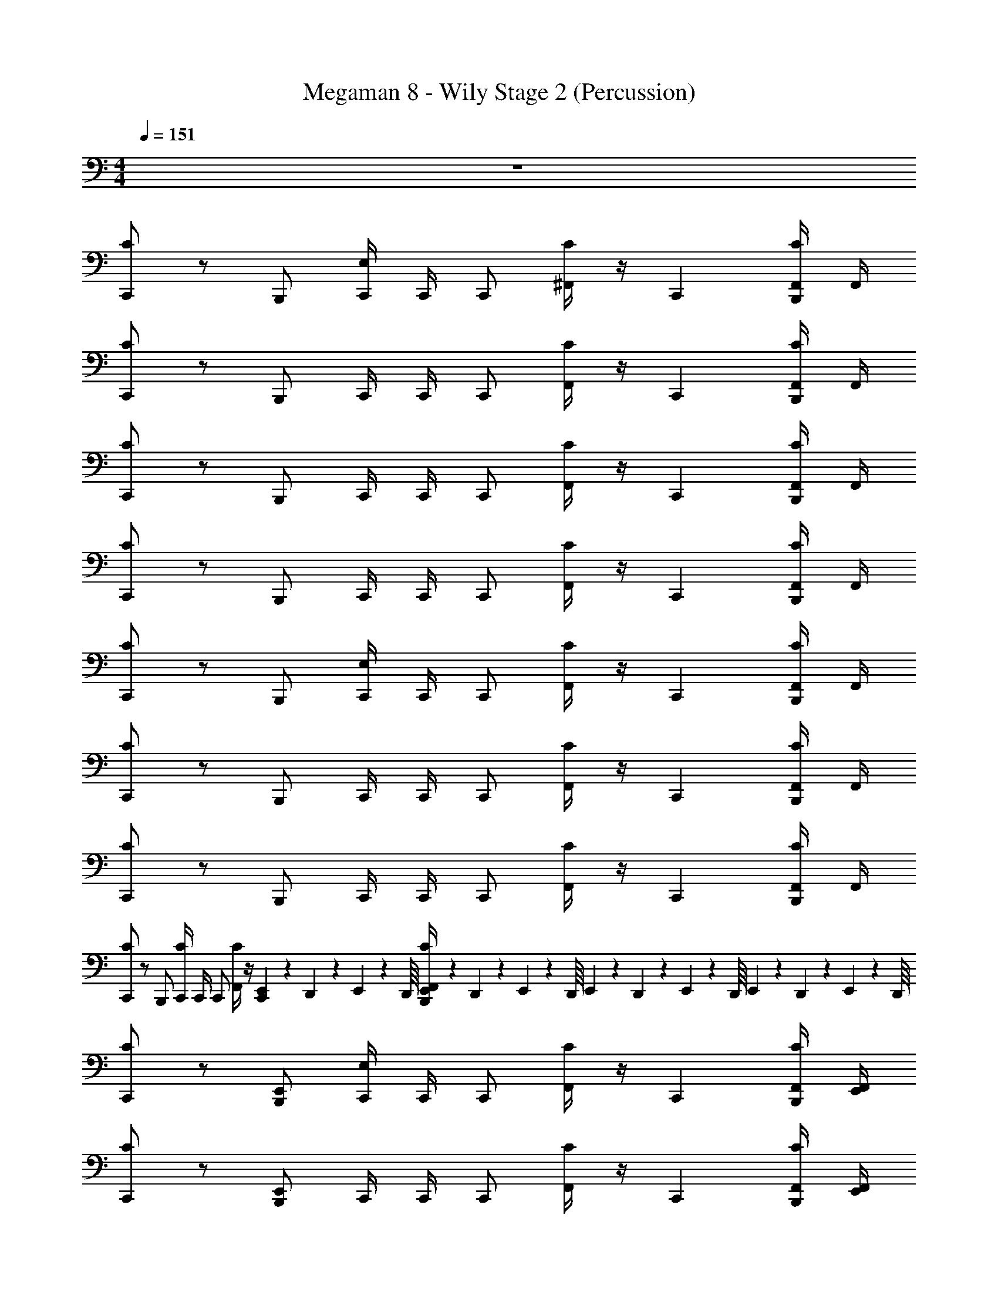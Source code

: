 X: 1
T: Megaman 8 - Wily Stage 2 (Percussion)
Z: ABC Generated by Starbound Composer
L: 1/4
M: 4/4
Q: 1/4=151
K: C
z4 
[C/C,,] z/ B,,,/ [C,,/4E,/] C,,/4 C,,/ [^F,,/4C/] z/4 [z/C,,] [F,,/4C/B,,,/] F,,/4 
[C/C,,] z/ B,,,/ C,,/4 C,,/4 C,,/ [F,,/4C/] z/4 [z/C,,] [F,,/4C/B,,,/] F,,/4 
[C/C,,] z/ B,,,/ C,,/4 C,,/4 C,,/ [F,,/4C/] z/4 [z/C,,] [F,,/4C/B,,,/] F,,/4 
[C/C,,] z/ B,,,/ C,,/4 C,,/4 C,,/ [F,,/4C/] z/4 [z/C,,] [F,,/4C/B,,,/] F,,/4 
[C/C,,] z/ B,,,/ [C,,/4E,/] C,,/4 C,,/ [F,,/4C/] z/4 [z/C,,] [F,,/4C/B,,,/] F,,/4 
[C/C,,] z/ B,,,/ C,,/4 C,,/4 C,,/ [F,,/4C/] z/4 [z/C,,] [F,,/4C/B,,,/] F,,/4 
[C/C,,] z/ B,,,/ C,,/4 C,,/4 C,,/ [F,,/4C/] z/4 [z/C,,] [F,,/4C/B,,,/] F,,/4 
[C/C,,] z/ B,,,/ [C,,/4C/] C,,/4 C,,/ [F,,/4C/] z/4 [E,,/20C,,] z/80 D,,7/144 z/72 E,,3/56 z/112 D,,/16 [E,,/20F,,/4C/B,,,/] z/80 D,,5/112 z/56 E,,3/56 z/112 D,,/16 E,,/20 z/80 D,,7/144 z/72 E,,3/56 z/112 D,,/16 E,,/20 z/80 D,,5/112 z/56 E,,3/56 z/112 D,,/16 
[C/C,,] z/ [B,,,/E,,] [C,,/4E,/] C,,/4 C,,/ [F,,/4C/] z/4 [z/C,,] [F,,/4C/B,,,/] [E,,/4F,,/4] 
[C/C,,] z/ [B,,,/E,,] C,,/4 C,,/4 C,,/ [F,,/4C/] z/4 [z/C,,] [F,,/4C/B,,,/] [E,,/4F,,/4] 
[C/C,,] z/ [B,,,/E,,] C,,/4 C,,/4 C,,/ [F,,/4C/] z/4 [z/C,,E,,] [F,,/4C/B,,,/] F,,/4 
[C/C,,] z/ [B,,,/E,,] C,,/4 C,,/4 C,,/ [F,,/4C/] z/4 [z/C,,E,,] [F,,/4C/B,,,/] F,,/4 
[C/C,,] z/ [B,,,/E,,] [C,,/4E,/] C,,/4 C,,/ [F,,/4C/] z/4 [z/C,,E,,] [F,,/4C/B,,,/] F,,/4 
[C/C,,] z/ [B,,,/E,,] C,,/4 C,,/4 C,,/ [F,,/4C/] z/4 [z/C,,] [F,,/4C/B,,,/] [E,,/4F,,/4] 
[C/C,,] z/ [B,,,/E,,] C,,/4 C,,/4 C,,/ [F,,/4C/] z/4 [z/C,,E,,] [F,,/4C/B,,,/] F,,/4 
[C/C,,] z/ [B,,,/E,,] [C,,/4C/] C,,/4 C,,/ [F,,/4C/] z/4 [E,,/20C,,] z/80 D,,7/144 z/72 E,,3/56 z/112 D,,/16 [E,,/20F,,/4C/B,,,/] z/80 D,,5/112 z/56 E,,3/56 z/112 D,,/16 E,,/20 z/80 D,,7/144 z/72 E,,3/56 z/112 D,,/16 E,,/20 z/80 D,,5/112 z/56 E,,3/56 z/112 D,,/16 
[C/C,,] z/ [B,,,/E,,] C,,/4 C,,/4 C,,/ [F,,/4C/] z/4 [z/C,,E,,] [F,,/4C/B,,,/] F,,/4 
[C/C,,] z/ [B,,,/E,,] C,,/4 C,,/4 C,,/ [F,,/4C/] z/4 [z/4C,,] B,,/4 [F,,/4A,,/4C/B,,,/] [E,,/4F,,/4G,,/4] 
[C/C,,] z/ [B,,,/E,,] C,,/4 C,,/4 C,,/ [F,,/4C/] z/4 [z/C,,E,,] [F,,/4C/B,,,/] F,,/4 
[C/C,,] z/ [B,,,/E,,] C,,/4 C,,/4 C,,/ [F,,/4C/] z/4 [z/4C,,] B,,/4 [F,,/4A,,/4C/B,,,/] [E,,/4F,,/4G,,/4] 
[C/C,,] z/ [B,,,/E,,] C,,/4 C,,/4 C,,/ [F,,/4C/] z/4 [z/C,,E,,] [F,,/4C/B,,,/] F,,/4 
[C/C,,] z/ [B,,,/E,,] C,,/4 C,,/4 C,,/ [F,,/4C/] z/4 [z/4C,,] B,,/4 [F,,/4A,,/4C/B,,,/] [E,,/4F,,/4G,,/4] 
[C/C,,] z/ [B,,,/E,,] C,,/4 C,,/4 C,,/ [F,,/4C/] z/4 [z/C,,E,,] [F,,/4C/B,,,/] F,,/4 
C,,/4 C/4 [B,,,/4C/4] z/4 [B,,,/E,,] C,,/4 C,,/4 C,,/ [F,,/4C/] z/4 [z/4C,,] B,,/4 [F,,/4A,,/4C/B,,,/] [E,,/4F,,/4G,,/4] 
[C/C,,] z/ [B,,,/E,,] C,,/4 C,,/4 C,,/ [F,,/4C/] z/4 [z/C,,E,,] [F,,/4C/B,,,/] F,,/4 
[C/C,,] z/ [B,,,/E,,] C,,/4 C,,/4 C,,/ [F,,/4C/] z/4 [z/C,,E,,] [F,,/4C/B,,,/] F,,/4 
[C/C,,] z/ [B,,,/E,,] C,,/4 C,,/4 C,,/ [F,,/4C/] z/4 [z/C,,E,,] [F,,/4C/B,,,/] F,,/4 
[C/C,,] z/ [B,,,/E,,] C,,/4 C,,/4 C,,/ [F,,/4C/] z/4 [z/C,,E,,] [F,,/4C/B,,,/] F,,/4 
[C/C,,] z/ [B,,,/E,,] C,,/4 C,,/4 C,,/ [F,,/4C/] z/4 [z/C,,E,,] [F,,/4C/B,,,/] F,,/4 
[C/C,,] z/ [B,,,/E,,] C,,/4 C,,/4 C,,/ [F,,/4C/] z/4 [z/C,,E,,] [F,,/4C/B,,,/] F,,/4 
[C/C,,] z/ [B,,,/E,,] C,,/4 C,,/4 C,,/ [F,,/4C/] z/4 [z/C,,E,,] [F,,/4C/B,,,/] F,,/4 
[C/C,,] z/ [B,,,/E,,] C,,/4 C,,/4 C,,/ [F,,/4C/] z/4 [z/C,,E,,] [F,,/4C/B,,,/] F,,/4 
[C/C,,] z/ B,,,/ [C,,/4E,/] C,,/4 C,,/ [F,,/4C/] z/4 [z/C,,] [F,,/4C/B,,,/] F,,/4 
[C/C,,] z/ B,,,/ C,,/4 C,,/4 C,,/ [F,,/4C/] z/4 [z/C,,] [F,,/4C/B,,,/] F,,/4 
[C/C,,] z/ B,,,/ C,,/4 C,,/4 C,,/ [F,,/4C/] z/4 [z/C,,] [F,,/4C/B,,,/] F,,/4 
[C/C,,] z/ B,,,/ C,,/4 C,,/4 C,,/ [F,,/4C/] z/4 [z/C,,] [F,,/4C/B,,,/] F,,/4 
[C/C,,] z/ B,,,/ [C,,/4E,/] C,,/4 C,,/ [F,,/4C/] z/4 [z/C,,] [F,,/4C/B,,,/] F,,/4 
[C/C,,] z/ B,,,/ C,,/4 C,,/4 C,,/ [F,,/4C/] z/4 [z/C,,] [F,,/4C/B,,,/] F,,/4 
[C/C,,] z/ B,,,/ C,,/4 C,,/4 C,,/ [F,,/4C/] z/4 [z/C,,] [F,,/4C/B,,,/] F,,/4 
[C/C,,] z/ B,,,/ [C,,/4C/] C,,/4 C,,/ [F,,/4C/] z/4 [E,,/20C,,] z/80 D,,7/144 z/72 E,,3/56 z/112 D,,/16 [E,,/20F,,/4C/B,,,/] z/80 D,,5/112 z/56 E,,3/56 z/112 D,,/16 E,,/20 z/80 D,,7/144 z/72 E,,3/56 z/112 D,,/16 E,,/20 z/80 D,,5/112 z/56 E,,3/56 z/112 D,,/16 
[C/C,,] z/ [B,,,/E,,] [C,,/4E,/] C,,/4 C,,/ [F,,/4C/] z/4 [z/C,,] [F,,/4C/B,,,/] [E,,/4F,,/4] 
[C/C,,] z/ [B,,,/E,,] C,,/4 C,,/4 C,,/ [F,,/4C/] z/4 [z/C,,] [F,,/4C/B,,,/] [E,,/4F,,/4] 
[C/C,,] z/ [B,,,/E,,] C,,/4 C,,/4 C,,/ [F,,/4C/] z/4 [z/C,,E,,] [F,,/4C/B,,,/] F,,/4 
[C/C,,] z/ [B,,,/E,,] C,,/4 C,,/4 C,,/ [F,,/4C/] z/4 [z/C,,E,,] [F,,/4C/B,,,/] F,,/4 
[C/C,,] z/ [B,,,/E,,] [C,,/4E,/] C,,/4 C,,/ [F,,/4C/] z/4 [z/C,,E,,] [F,,/4C/B,,,/] F,,/4 
[C/C,,] z/ [B,,,/E,,] C,,/4 C,,/4 C,,/ [F,,/4C/] z/4 [z/C,,] [F,,/4C/B,,,/] [E,,/4F,,/4] 
[C/C,,] z/ [B,,,/E,,] C,,/4 C,,/4 C,,/ [F,,/4C/] z/4 [z/C,,E,,] [F,,/4C/B,,,/] F,,/4 
[C/C,,] z/ [B,,,/E,,] [C,,/4C/] C,,/4 C,,/ [F,,/4C/] z/4 [E,,/20C,,] z/80 D,,7/144 z/72 E,,3/56 z/112 D,,/16 [E,,/20F,,/4C/B,,,/] z/80 D,,5/112 z/56 E,,3/56 z/112 D,,/16 E,,/20 z/80 D,,7/144 z/72 E,,3/56 z/112 D,,/16 E,,/20 z/80 D,,5/112 z/56 E,,3/56 z/112 D,,/16 
[C/C,,] z/ [B,,,/E,,] C,,/4 C,,/4 C,,/ [F,,/4C/] z/4 [z/C,,E,,] [F,,/4C/B,,,/] F,,/4 
[C/C,,] z/ [B,,,/E,,] C,,/4 C,,/4 C,,/ [F,,/4C/] z/4 [z/4C,,] B,,/4 [F,,/4A,,/4C/B,,,/] [E,,/4F,,/4G,,/4] 
[C/C,,] z/ [B,,,/E,,] C,,/4 C,,/4 C,,/ [F,,/4C/] z/4 [z/C,,E,,] [F,,/4C/B,,,/] F,,/4 
[C/C,,] z/ [B,,,/E,,] C,,/4 C,,/4 C,,/ [F,,/4C/] z/4 [z/4C,,] B,,/4 [F,,/4A,,/4C/B,,,/] [E,,/4F,,/4G,,/4] 
[C/C,,] z/ [B,,,/E,,] C,,/4 C,,/4 C,,/ [F,,/4C/] z/4 [z/C,,E,,] [F,,/4C/B,,,/] F,,/4 
[C/C,,] z/ [B,,,/E,,] C,,/4 C,,/4 C,,/ [F,,/4C/] z/4 [z/4C,,] B,,/4 [F,,/4A,,/4C/B,,,/] [E,,/4F,,/4G,,/4] 
[C/C,,] z/ [B,,,/E,,] C,,/4 C,,/4 C,,/ [F,,/4C/] z/4 [z/C,,E,,] [F,,/4C/B,,,/] F,,/4 
C,,/4 C/4 [B,,,/4C/4] z/4 [B,,,/E,,] C,,/4 C,,/4 C,,/ [F,,/4C/] z/4 [z/4C,,] B,,/4 [F,,/4A,,/4C/B,,,/] [E,,/4F,,/4G,,/4] 
[C/C,,] z/ [B,,,/E,,] C,,/4 C,,/4 C,,/ [F,,/4C/] z/4 [z/C,,E,,] [F,,/4C/B,,,/] F,,/4 
[C/C,,] z/ [B,,,/E,,] C,,/4 C,,/4 C,,/ [F,,/4C/] z/4 [z/C,,E,,] [F,,/4C/B,,,/] F,,/4 
[C/C,,] z/ [B,,,/E,,] C,,/4 C,,/4 C,,/ [F,,/4C/] z/4 [z/C,,E,,] [F,,/4C/B,,,/] F,,/4 
[C/C,,] z/ [B,,,/E,,] C,,/4 C,,/4 C,,/ [F,,/4C/] z/4 [z/C,,E,,] [F,,/4C/B,,,/] F,,/4 
[C/C,,] z/ [B,,,/E,,] C,,/4 C,,/4 C,,/ [F,,/4C/] z/4 [z/C,,E,,] [F,,/4C/B,,,/] F,,/4 
[C/C,,] z/ [B,,,/E,,] C,,/4 C,,/4 C,,/ [F,,/4C/] z/4 [z/C,,E,,] [F,,/4C/B,,,/] F,,/4 
[C/C,,] z/ [B,,,/E,,] C,,/4 C,,/4 C,,/ [F,,/4C/] z/4 [z/C,,E,,] [F,,/4C/B,,,/] F,,/4 
[C/C,,] z/ [B,,,/E,,] C,,/4 C,,/4 C,,/ [F,,/4C/] z/4 [z/C,,E,,] [F,,/4C/B,,,/] F,,/4 
[C/C,,] z/ B,,,/ [C,,/4E,/] C,,/4 C,,/ [F,,/4C/] z/4 [z/C,,] [F,,/4C/B,,,/] F,,/4 
[C/C,,] z/ B,,,/ C,,/4 C,,/4 C,,/ [F,,/4C/] z/4 [z/C,,] [F,,/4C/B,,,/] F,,/4 
[C/C,,] z/ B,,,/ C,,/4 C,,/4 C,,/ [F,,/4C/] z/4 [z/C,,] [F,,/4C/B,,,/] F,,/4 
[C/C,,] z/ B,,,/ C,,/4 C,,/4 C,,/ [F,,/4C/] z/4 [z/C,,] [F,,/4C/B,,,/] F,,/4 
